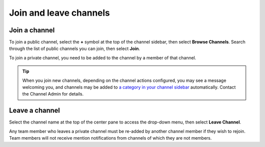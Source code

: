 Join and leave channels
=======================

|all-plans| |cloud| |self-hosted|

.. |all-plans| image:: ../images/all-plans-badge.png
  :scale: 30
  :target: https://mattermost.com/pricing
  :alt: Available in Mattermost Free and Starter subscription plans.

.. |cloud| image:: ../images/cloud-badge.png
  :scale: 30
  :target: https://mattermost.com/download
  :alt: Available for Mattermost Cloud deployments.

.. |self-hosted| image:: ../images/self-hosted-badge.png
  :scale: 30
  :target: https://mattermost.com/deploy
  :alt: Available for Mattermost Self-Hosted deployments.


Join a channel
--------------

To join a public channel, select the **+** symbol at the top of the channel sidebar, then select **Browse Channels**. Search through the list of public channels you can join, then select **Join**.

To join a private channel, you need to be added to the channel by a member of that channel.

.. tip::
  
  When you join new channels, depending on the channel actions configured, you may see a message welcoming you, and channels may be added to `a category in your channel sidebar <https://docs.mattermost.com/channels/customize-your-channel-sidebar.html>`__ automatically. Contact the Channel Admin for details.

Leave a channel
---------------

Select the channel name at the top of the center pane to access the drop-down menu, then select **Leave Channel**. 

Any team member who leaves a private channel must be re-added by another channel member if they wish to rejoin. Team members will not receive mention notifications from channels of which they are not members.